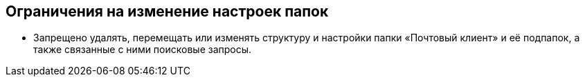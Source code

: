 == Ограничения на изменение настроек папок

* Запрещено удалять, перемещать или изменять структуру и настройки папки «Почтовый клиент» и её подпапок, а также связанные с ними поисковые запросы.
